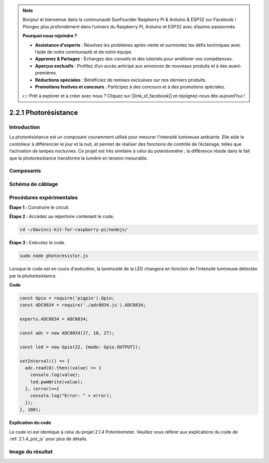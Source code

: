 .. note::

    Bonjour et bienvenue dans la communauté SunFounder Raspberry Pi & Arduino & ESP32 sur Facebook ! Plongez plus profondément dans l’univers du Raspberry Pi, Arduino et ESP32 avec d’autres passionnés.

    **Pourquoi nous rejoindre ?**

    - **Assistance d'experts** : Résolvez les problèmes après-vente et surmontez les défis techniques avec l’aide de notre communauté et de notre équipe.
    - **Apprenez & Partagez** : Échangez des conseils et des tutoriels pour améliorer vos compétences.
    - **Aperçus exclusifs** : Profitez d’un accès anticipé aux annonces de nouveaux produits et à des avant-premières.
    - **Réductions spéciales** : Bénéficiez de remises exclusives sur nos derniers produits.
    - **Promotions festives et concours** : Participez à des concours et à des promotions spéciales.

    👉 Prêt à explorer et à créer avec nous ? Cliquez sur [|link_sf_facebook|] et rejoignez-nous dès aujourd'hui !

2.2.1 Photorésistance
=========================

Introduction
-------------

La photorésistance est un composant couramment utilisé pour mesurer l'intensité 
lumineuse ambiante. Elle aide le contrôleur à différencier le jour et la nuit, 
et permet de réaliser des fonctions de contrôle de l’éclairage, telles que l’activation 
de lampes nocturnes. Ce projet est très similaire à celui du potentiomètre ; 
la différence réside dans le fait que la photorésistance transforme la lumière en 
tension mesurable.

Composants
-------------

.. image:: ../img/list_2.2.1_photoresistor.png


Schéma de câblage
--------------------

.. image:: ../img/image321.png


.. image:: ../img/image322.png


Procédures expérimentales
----------------------------

**Étape 1 :** Construire le circuit.

.. image:: ../img/image198.png

**Étape 2 :** Accédez au répertoire contenant le code.

.. raw:: html

   <run></run>

.. code-block::

    cd ~/davinci-kit-for-raspberry-pi/nodejs/

**Étape 3 :** Exécutez le code.

.. raw:: html

   <run></run>

.. code-block::

    sudo node photoresistor.js

Lorsque le code est en cours d'exécution, la luminosité de la LED changera en 
fonction de l'intensité lumineuse détectée par la photorésistance.

**Code**

.. code-block:: js

    const Gpio = require('pigpio').Gpio;
    const ADC0834 = require('./adc0834.js').ADC0834;

    exports.ADC0834 = ADC0834;

    const adc = new ADC0834(17, 18, 27);

    const led = new Gpio(22, {mode: Gpio.OUTPUT});

    setInterval(() => {
      adc.read(0).then((value) => {
        console.log(value);
        led.pwmWrite(value);
      }, (error)=>{
        console.log("Error: " + error);
      });
    }, 100);

**Explication du code**

Le code ici est identique à celui du projet 2.1.4 Potentiometer. 
Veuillez vous référer aux explications du code de :ref:`2.1.4_pot_js` 
pour plus de détails.

Image du résultat
--------------------

.. image:: ../img/image199.jpeg
